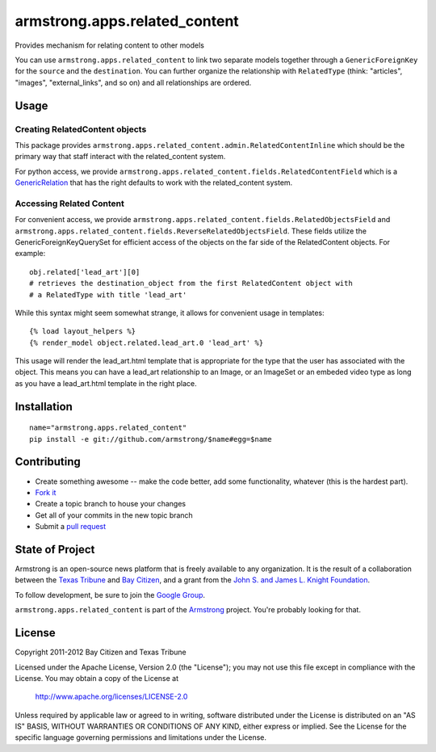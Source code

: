 armstrong.apps.related_content
==============================
Provides mechanism for relating content to other models

You can use ``armstrong.apps.related_content`` to link two separate models
together through a ``GenericForeignKey`` for the ``source`` and the
``destination``.  You can further organize the relationship with
``RelatedType`` (think: "articles", "images", "external_links", and so on) and
all relationships are ordered.


Usage
-----

Creating RelatedContent objects
"""""""""""""""""""""""""""""""

This package provides ``armstrong.apps.related_content.admin.RelatedContentInline`` which
should be the primary way that staff interact with the related_content system.

For python access, we provide ``armstrong.apps.related_content.fields.RelatedContentField``
which is a `GenericRelation`_ that has the right defaults to work with the related_content
system.

.. _GenericRelation: https://docs.djangoproject.com/en/dev/ref/contrib/contenttypes/#reverse-generic-relations


Accessing Related Content
"""""""""""""""""""""""""

For convenient access, we provide ``armstrong.apps.related_content.fields.RelatedObjectsField``
and ``armstrong.apps.related_content.fields.ReverseRelatedObjectsField``. These fields
utilize the GenericForeignKeyQuerySet for efficient access of the objects on the
far side of the RelatedContent objects. For example::

		obj.related['lead_art'][0] 
		# retrieves the destination_object from the first RelatedContent object with
		# a RelatedType with title 'lead_art'

While this syntax might seem somewhat strange, it allows for convenient usage in templates::

		{% load layout_helpers %}
		{% render_model object.related.lead_art.0 'lead_art' %}

This usage will render the lead_art.html template that is appropriate for the type that
the user has associated with the object. This means you can have a lead_art relationship
to an Image, or an ImageSet or an embeded video type as long as you have a lead_art.html
template in the right place.


Installation
------------

::

    name="armstrong.apps.related_content"
    pip install -e git://github.com/armstrong/$name#egg=$name


Contributing
------------

* Create something awesome -- make the code better, add some functionality,
  whatever (this is the hardest part).
* `Fork it`_
* Create a topic branch to house your changes
* Get all of your commits in the new topic branch
* Submit a `pull request`_

.. _pull request: http://help.github.com/pull-requests/
.. _Fork it: http://help.github.com/forking/


State of Project
----------------
Armstrong is an open-source news platform that is freely available to any
organization.  It is the result of a collaboration between the `Texas Tribune`_
and `Bay Citizen`_, and a grant from the `John S. and James L. Knight
Foundation`_.

To follow development, be sure to join the `Google Group`_.

``armstrong.apps.related_content`` is part of the `Armstrong`_ project.  You're
probably looking for that.

.. _Texas Tribune: http://www.texastribune.org/
.. _Bay Citizen: http://www.baycitizen.org/
.. _John S. and James L. Knight Foundation: http://www.knightfoundation.org/
.. _Google Group: http://groups.google.com/group/armstrongcms
.. _Armstrong: http://www.armstrongcms.org/


License
-------
Copyright 2011-2012 Bay Citizen and Texas Tribune

Licensed under the Apache License, Version 2.0 (the "License");
you may not use this file except in compliance with the License.
You may obtain a copy of the License at

   http://www.apache.org/licenses/LICENSE-2.0

Unless required by applicable law or agreed to in writing, software
distributed under the License is distributed on an "AS IS" BASIS,
WITHOUT WARRANTIES OR CONDITIONS OF ANY KIND, either express or implied.
See the License for the specific language governing permissions and
limitations under the License.
